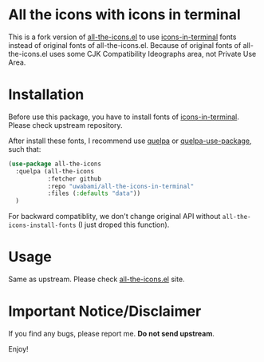 * All the icons with icons in terminal

This is a fork version of [[https://github.com/domtronn/all-the-icons.el][all-the-icons.el]] to use [[https://github.com/sebastiencs/icons-in-terminal][icons-in-terminal]]
fonts instead of original fonts of all-the-icons.el.
Because of original fonts of all-the-icons.el uses some CJK
Compatibility Ideographs area, not Private Use Area.

* Installation

Before use this package, you have to install fonts of [[https://github.com/sebastiencs/icons-in-terminal][icons-in-terminal]].
Please check upstream repository.

After install these fonts, I recommend use [[https://framagit.org/steckerhalter/quelpa][quelpa]] or [[https://framagit.org/steckerhalter/quelpa-use-package][quelpa-use-package]],
such that:
#+BEGIN_SRC emacs-lisp
(use-package all-the-icons
  :quelpa (all-the-icons
           :fetcher github
           :repo "uwabami/all-the-icons-in-terminal"
           :files (:defaults "data"))
  )
#+END_SRC

For backward compatiblity, we don't change original API without
=all-the-icons-install-fonts= (I just droped this function).

* Usage

Same as upstream. Please check [[https://github.com/domtronn/all-the-icons.el][all-the-icons.el]] site.

* Important Notice/Disclaimer

If you find any bugs, please report me. *Do not send upstream*.

Enjoy!
